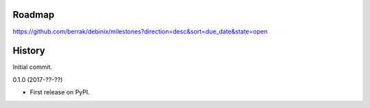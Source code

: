 .. :changelog:


Roadmap
-------

https://github.com/berrak/debinix/milestones?direction=desc&sort=due_date&state=open


History
-------

Initial commit.

0.1.0 (2017-??-??)

* First release on PyPI.
